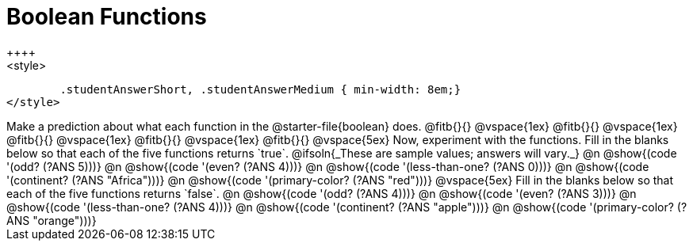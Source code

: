 = Boolean Functions
++++
<style>
	.studentAnswerShort, .studentAnswerMedium { min-width: 8em;}
</style>
++++

Make a prediction about what each function in the @starter-file{boolean} does.

@fitb{}{}

@vspace{1ex}

@fitb{}{}

@vspace{1ex}

@fitb{}{}

@vspace{1ex}

@fitb{}{}

@vspace{1ex}

@fitb{}{}

@vspace{5ex}

Now, experiment with the functions. Fill in the blanks below so that each of the five functions returns `true`.

@ifsoln{_These are sample values; answers will vary._}

@n @show{(code '(odd? (?ANS 5)))}

@n @show{(code '(even? (?ANS 4)))}

@n @show{(code '(less-than-one? (?ANS 0)))}

@n @show{(code '(continent? (?ANS "Africa")))}

@n @show{(code '(primary-color? (?ANS "red")))}

@vspace{5ex}

Fill in the blanks below so that each of the five functions returns `false`.

@n @show{(code '(odd? (?ANS 4)))}

@n @show{(code '(even? (?ANS 3)))}

@n @show{(code '(less-than-one? (?ANS 4)))}

@n @show{(code '(continent? (?ANS "apple")))}

@n @show{(code '(primary-color? (?ANS "orange")))}
